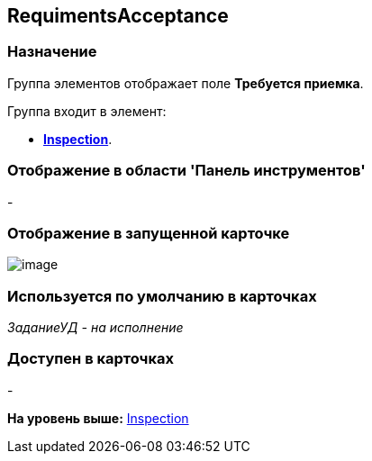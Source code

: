 [[ariaid-title1]]
== RequimentsAcceptance

=== Назначение

Группа элементов отображает поле [.keyword]*Требуется приемка*.

Группа входит в элемент:

* xref:lay_HardcodeElements_Inspection.html[[.keyword]*Inspection*].

=== Отображение в области 'Панель инструментов'

-

=== Отображение в запущенной карточке

image::images/lay_Card_HC_RequimentsAcceptance.png[image]

=== Используется по умолчанию в карточках

[.keyword .parmname]_ЗаданиеУД - на исполнение_

=== Доступен в карточках

-

*На уровень выше:* link:../pages/lay_HardcodeElements_Inspection.adoc[Inspection]
